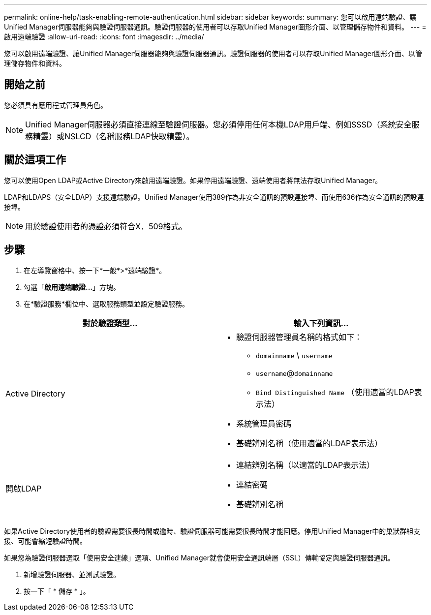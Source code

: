 ---
permalink: online-help/task-enabling-remote-authentication.html 
sidebar: sidebar 
keywords:  
summary: 您可以啟用遠端驗證、讓Unified Manager伺服器能夠與驗證伺服器通訊。驗證伺服器的使用者可以存取Unified Manager圖形介面、以管理儲存物件和資料。 
---
= 啟用遠端驗證
:allow-uri-read: 
:icons: font
:imagesdir: ../media/


[role="lead"]
您可以啟用遠端驗證、讓Unified Manager伺服器能夠與驗證伺服器通訊。驗證伺服器的使用者可以存取Unified Manager圖形介面、以管理儲存物件和資料。



== 開始之前

您必須具有應用程式管理員角色。

[NOTE]
====
Unified Manager伺服器必須直接連線至驗證伺服器。您必須停用任何本機LDAP用戶端、例如SSSD（系統安全服務精靈）或NSLCD（名稱服務LDAP快取精靈）。

====


== 關於這項工作

您可以使用Open LDAP或Active Directory來啟用遠端驗證。如果停用遠端驗證、遠端使用者將無法存取Unified Manager。

LDAP和LDAPS（安全LDAP）支援遠端驗證。Unified Manager使用389作為非安全通訊的預設連接埠、而使用636作為安全通訊的預設連接埠。

[NOTE]
====
用於驗證使用者的憑證必須符合X．509格式。

====


== 步驟

. 在左導覽窗格中、按一下*一般*>*遠端驗證*。
. 勾選「*啟用遠端驗證...*」方塊。
. 在*驗證服務*欄位中、選取服務類型並設定驗證服務。


[cols="2*"]
|===
| 對於驗證類型... | 輸入下列資訊... 


 a| 
Active Directory
 a| 
* 驗證伺服器管理員名稱的格式如下：
+
** `domainname` \ `username`
** `username`@`domainname`
** `Bind Distinguished Name` （使用適當的LDAP表示法）


* 系統管理員密碼
* 基礎辨別名稱（使用適當的LDAP表示法）




 a| 
開啟LDAP
 a| 
* 連結辨別名稱（以適當的LDAP表示法）
* 連結密碼
* 基礎辨別名稱


|===
如果Active Directory使用者的驗證需要很長時間或逾時、驗證伺服器可能需要很長時間才能回應。停用Unified Manager中的巢狀群組支援、可能會縮短驗證時間。

如果您為驗證伺服器選取「使用安全連線」選項、Unified Manager就會使用安全通訊端層（SSL）傳輸協定與驗證伺服器通訊。

. 新增驗證伺服器、並測試驗證。
. 按一下「 * 儲存 * 」。

